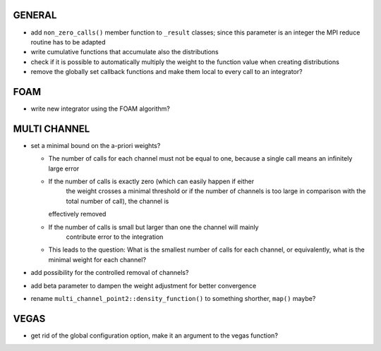 GENERAL
=======

- add ``non_zero_calls()`` member function to ``_result`` classes; since this
  parameter is an integer the MPI reduce routine has to be adapted
- write cumulative functions that accumulate also the distributions
- check if it is possible to automatically multiply the weight to the function
  value when creating distributions
- remove the globally set callback functions and make them local to every call
  to an integrator?

FOAM
====

- write new integrator using the FOAM algorithm?

MULTI CHANNEL
=============

- set a minimal bound on the a-priori weights?

  - The number of calls for each channel must not be equal to one, because a
    single call means an infinitely large error
  - If the number of calls is exactly zero (which can easily happen if either
	the weight crosses a minimal threshold or if the number of channels is too
	large in comparison with the total number of call), the channel is
    effectively removed
  - If the number of calls is small but larger than one the channel will mainly
	contribute error to the integration
  - This leads to the question: What is the smallest number of calls for each
    channel, or equivalently, what is the minimal weight for each channel?

- add possibility for the controlled removal of channels?
- add beta parameter to dampen the weight adjustment for better convergence
- rename ``multi_channel_point2::density_function()`` to something shorther,
  ``map()`` maybe?

VEGAS
=====

- get rid of the global configuration option, make it an argument to the vegas
  function?
